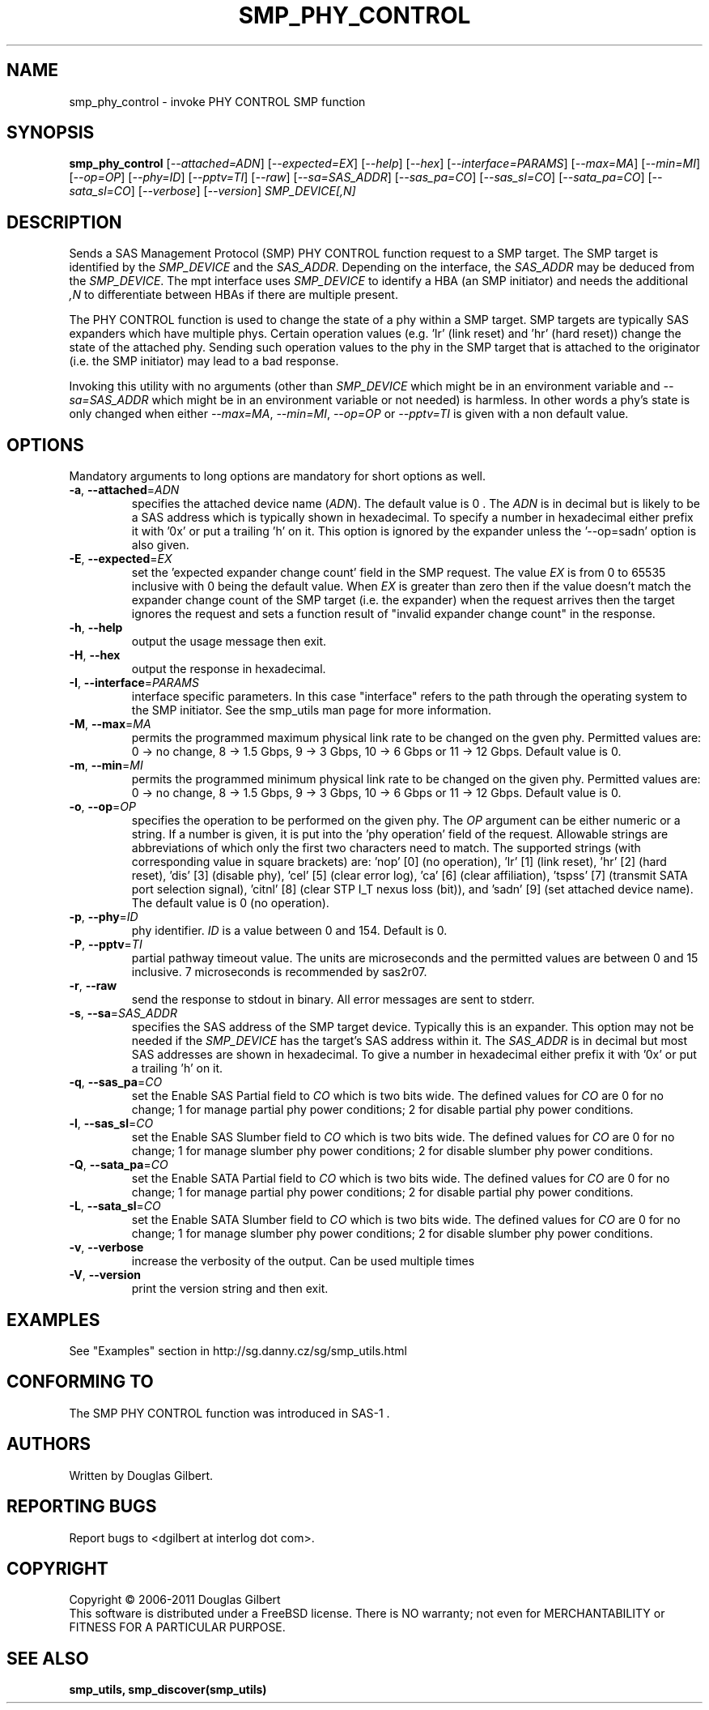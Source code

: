 .TH SMP_PHY_CONTROL "8" "May 2011" "smp_utils\-0.96" SMP_UTILS
.SH NAME
smp_phy_control \- invoke PHY CONTROL SMP function
.SH SYNOPSIS
.B smp_phy_control
[\fI\-\-attached=ADN\fR] [\fI\-\-expected=EX\fR] [\fI\-\-help\fR]
[\fI\-\-hex\fR] [\fI\-\-interface=PARAMS\fR] [\fI\-\-max=MA\fR]
[\fI\-\-min=MI\fR] [\fI\-\-op=OP\fR] [\fI\-\-phy=ID\fR] [\fI\-\-pptv=TI\fR]
[\fI\-\-raw\fR] [\fI\-\-sa=SAS_ADDR\fR] [\fI\-\-sas_pa=CO\fR]
[\fI\-\-sas_sl=CO\fR] [\fI\-\-sata_pa=CO\fR] [\fI\-\-sata_sl=CO\fR]
[\fI\-\-verbose\fR] [\fI\-\-version\fR] \fISMP_DEVICE[,N]\fR
.SH DESCRIPTION
.\" Add any additional description here
.PP
Sends a SAS Management Protocol (SMP) PHY CONTROL function request to a SMP
target. The SMP target is identified by the \fISMP_DEVICE\fR and the
\fISAS_ADDR\fR. Depending on the interface, the \fISAS_ADDR\fR may be deduced
from the \fISMP_DEVICE\fR. The mpt interface uses \fISMP_DEVICE\fR
to identify a HBA (an SMP initiator) and needs the additional \fI,N\fR to
differentiate between HBAs if there are multiple present.
.PP
The PHY CONTROL function is used to change the state of a phy within a SMP
target. SMP targets are typically SAS expanders which have multiple phys.
Certain operation values (e.g. 'lr' (link reset) and 'hr' (hard reset))
change the state of the attached phy. Sending such operation values to the
phy in the SMP target that is attached to the originator (i.e. the SMP
initiator) may lead to a bad response.
.PP
Invoking this utility with no arguments (other than \fISMP_DEVICE\fR which
might be in an environment variable and \fI\-\-sa=SAS_ADDR\fR which might
be in an environment variable or not needed) is harmless. In other words a
phy's state is only changed when either \fI\-\-max=MA\fR, \fI\-\-min=MI\fR,
\fI\-\-op=OP\fR or \fI\-\-pptv=TI\fR is given with a non default value.
.SH OPTIONS
Mandatory arguments to long options are mandatory for short options as well.
.TP
\fB\-a\fR, \fB\-\-attached\fR=\fIADN\fR
specifies the attached device name (\fIADN\fR). The default value is 0 .
The \fIADN\fR is in decimal but is likely to be a SAS address which is
typically shown in hexadecimal. To specify a number in hexadecimal either
prefix it with '0x' or put a trailing 'h' on it. This option is ignored
by the expander unless the '\-\-op=sadn' option is also given.
.TP
\fB\-E\fR, \fB\-\-expected\fR=\fIEX\fR
set the 'expected expander change count' field in the SMP request.
The value \fIEX\fR is from 0 to 65535 inclusive with 0 being the default
value. When \fIEX\fR is greater than zero then if the value doesn't match
the expander change count of the SMP target (i.e. the expander) when
the request arrives then the target ignores the request and sets a
function result of "invalid expander change count" in the response.
.TP
\fB\-h\fR, \fB\-\-help\fR
output the usage message then exit.
.TP
\fB\-H\fR, \fB\-\-hex\fR
output the response in hexadecimal.
.TP
\fB\-I\fR, \fB\-\-interface\fR=\fIPARAMS\fR
interface specific parameters. In this case "interface" refers to the
path through the operating system to the SMP initiator. See the smp_utils
man page for more information.
.TP
\fB\-M\fR, \fB\-\-max\fR=\fIMA\fR
permits the programmed maximum physical link rate to be changed on the
gven phy. Permitted values are: 0 \-> no change, 8 \-> 1.5 Gbps, 9 \-> 3
Gbps, 10 \-> 6 Gbps or 11 \-> 12 Gbps. Default value is 0.
.TP
\fB\-m\fR, \fB\-\-min\fR=\fIMI\fR
permits the programmed minimum physical link rate to be changed on the
given phy. Permitted values are: 0 \-> no change, 8 \-> 1.5 Gbps, 9 \-> 3
Gbps, 10 \-> 6 Gbps or 11 \-> 12 Gbps. Default value is 0.
.TP
\fB\-o\fR, \fB\-\-op\fR=\fIOP\fR
specifies the operation to be performed on the given phy. The \fIOP\fR
argument can be either numeric or a string. If a number is given, it is put
into the 'phy operation' field of the request. Allowable strings are
abbreviations of which only the first two characters need to match. The
supported strings (with corresponding value in square brackets) are: 'nop'
[0] (no operation), 'lr' [1] (link reset), 'hr' [2] (hard reset), 'dis'
[3] (disable phy), 'cel' [5] (clear error log), 'ca' [6] (clear
affiliation), 'tspss' [7] (transmit SATA port selection signal), 'citnl'
[8] (clear STP I_T nexus loss (bit)), and 'sadn' [9] (set attached device
name). The default value is 0 (no operation).
.TP
\fB\-p\fR, \fB\-\-phy\fR=\fIID\fR
phy identifier. \fIID\fR is a value between 0 and 154. Default is 0.
.TP
\fB\-P\fR, \fB\-\-pptv\fR=\fITI\fR
partial pathway timeout value. The units are microseconds and the permitted
values are between 0 and 15 inclusive. 7 microseconds is recommended by
sas2r07.
.TP
\fB\-r\fR, \fB\-\-raw\fR
send the response to stdout in binary. All error messages are sent to stderr.
.TP
\fB\-s\fR, \fB\-\-sa\fR=\fISAS_ADDR\fR
specifies the SAS address of the SMP target device. Typically this is an
expander. This option may not be needed if the \fISMP_DEVICE\fR has the
target's SAS address within it. The \fISAS_ADDR\fR is in decimal but most SAS
addresses are shown in hexadecimal. To give a number in hexadecimal either
prefix it with '0x' or put a trailing 'h' on it.
.TP
\fB\-q\fR, \fB\-\-sas_pa\fR=\fICO\fR
set the Enable SAS Partial field to \fICO\fR which is two bits wide.
The defined values for \fICO\fR are 0 for no change; 1 for manage partial
phy power conditions; 2 for disable partial phy power conditions.
.TP
\fB\-l\fR, \fB\-\-sas_sl\fR=\fICO\fR
set the Enable SAS Slumber field to \fICO\fR which is two bits wide.
The defined values for \fICO\fR are 0 for no change; 1 for manage slumber
phy power conditions; 2 for disable slumber phy power conditions.
.TP
\fB\-Q\fR, \fB\-\-sata_pa\fR=\fICO\fR
set the Enable SATA Partial field to \fICO\fR which is two bits wide.
The defined values for \fICO\fR are 0 for no change; 1 for manage partial
phy power conditions; 2 for disable partial phy power conditions.
.TP
\fB\-L\fR, \fB\-\-sata_sl\fR=\fICO\fR
set the Enable SATA Slumber field to \fICO\fR which is two bits wide.
The defined values for \fICO\fR are 0 for no change; 1 for manage slumber
phy power conditions; 2 for disable slumber phy power conditions.
.TP
\fB\-v\fR, \fB\-\-verbose\fR
increase the verbosity of the output. Can be used multiple times
.TP
\fB\-V\fR, \fB\-\-version\fR
print the version string and then exit.
.SH EXAMPLES
See "Examples" section in http://sg.danny.cz/sg/smp_utils.html
.SH CONFORMING TO
The SMP PHY CONTROL function was introduced in SAS\-1 .
.SH AUTHORS
Written by Douglas Gilbert.
.SH "REPORTING BUGS"
Report bugs to <dgilbert at interlog dot com>.
.SH COPYRIGHT
Copyright \(co 2006\-2011 Douglas Gilbert
.br
This software is distributed under a FreeBSD license. There is NO
warranty; not even for MERCHANTABILITY or FITNESS FOR A PARTICULAR PURPOSE.
.SH "SEE ALSO"
.B smp_utils, smp_discover(smp_utils)
